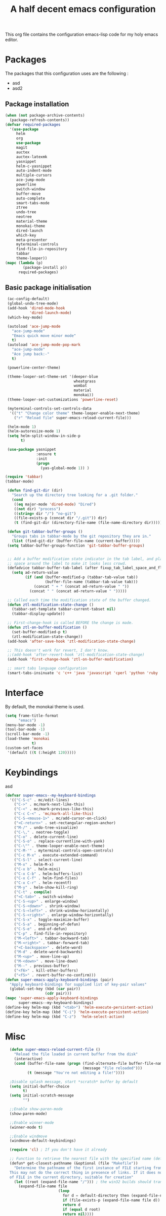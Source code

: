 #+TITLE: A half decent emacs configuration 
#+OPTIONS: toc:nil

This org file contains the configuration emacs-lisp code for my holy emacs editor.

* Packages

The packages that this configuration uses are the following :

- asd
- asd2

** Package installation


#+Begin_SRC emacs-lisp
  (when (not package-archive-contents)
    (package-refresh-contents))
  (defvar required-packages
    '(use-package
       helm
       org
       use-package
       magit
       auctex
       auctex-latexmk
       yasnippet
       helm-c-yasnippet
       auto-indent-mode
       multiple-cursors
       ace-jump-mode
       powerline
       switch-window
       buffer-move
       auto-complete
       smart-tabs-mode
       ztree
       undo-tree
       neotree
       material-theme
       monokai-theme
       dired-launch
       which-key
       meta-presenter
       myterminal-controls
       find-file-in-repository
       tabbar
       theme-looper))
  (mapc (lambda (p)
          (package-install p))
        required-packages)
#+END_SRC



** Basic package initialisation

#+BEGIN_SRC emacs-lisp
   (ac-config-default)
   (global-undo-tree-mode)
   (add-hook 'dired-mode-hook
             'dired-launch-mode)
   (which-key-mode)

   (autoload 'ace-jump-mode 
     "ace-jump-mode" 
     "Emacs quick move minor mode"
     t)
   (autoload 'ace-jump-mode-pop-mark 
     "ace-jump-mode" 
     "Ace jump back:-"
     t)

   (powerline-center-theme)

   (theme-looper-set-theme-set '(deeper-blue
                                 wheatgrass
                                 wombat
                                 material
                                 monokai))
   (theme-looper-set-customizations 'powerline-reset)

   (myterminal-controls-set-controls-data
    '(("t" "Change color theme" theme-looper-enable-next-theme)
      ("r" "Reload file" super-emacs-reload-current-file)))

   (helm-mode 1)
   (helm-autoresize-mode 1)
   (setq helm-split-window-in-side-p
         t)

   (use-package yasnippet
                :ensure t
                :init
                (progn
                  (yas-global-mode 1)) )

  (require 'tabbar)
  (tabbar-mode)

   (defun find-git-dir (dir)
     "Search up the directory tree looking for a .git folder."
     (cond
      ((eq major-mode 'dired-mode) "Dired")
      ((not dir) "process")
      ((string= dir "/") "no-git")
      ((file-exists-p (concat dir "/.git")) dir)
      (t (find-git-dir (directory-file-name (file-name-directory dir))))))

   (defun git-tabbar-buffer-groups ()
     "Groups tabs in tabbar-mode by the git repository they are in."
     (list (find-git-dir (buffer-file-name (current-buffer)))))
   (setq tabbar-buffer-groups-function 'git-tabbar-buffer-groups)


   ;; Add a buffer modification state indicator in the tab label, and place a
   ;; space around the label to make it looks less crowd.
   (defadvice tabbar-buffer-tab-label (after fixup_tab_label_space_and_flag activate)
     (setq ad-return-value
           (if (and (buffer-modified-p (tabbar-tab-value tab))
                    (buffer-file-name (tabbar-tab-value tab)))
               (concat " + " (concat ad-return-value " "))
             (concat " " (concat ad-return-value " ")))))

   ;; Called each time the modification state of the buffer changed.
   (defun ztl-modification-state-change ()
     (tabbar-set-template tabbar-current-tabset nil)
     (tabbar-display-update))

   ;; First-change-hook is called BEFORE the change is made.
   (defun ztl-on-buffer-modification ()
     (set-buffer-modified-p t)
     (ztl-modification-state-change))
   (add-hook 'after-save-hook 'ztl-modification-state-change)

   ;; This doesn't work for revert, I don't know.
   ;;(add-hook 'after-revert-hook 'ztl-modification-state-change)
   (add-hook 'first-change-hook 'ztl-on-buffer-modification)

   ;; smart tabs language configuration
   (smart-tabs-insinuate 'c 'c++ 'java 'javascript 'cperl 'python 'ruby 'nxml)

#+END_SRC


 
* Interface

By default, the monokai theme is used.

#+BEGIN_SRC emacs-lisp
(setq frame-title-format
      "emacs")
(menu-bar-mode -1)
(tool-bar-mode -1)
(scroll-bar-mode -1)
(load-theme 'monokai
            t)
(custom-set-faces
 '(default ((t (:height 120)))))
#+END_SRC



* Keybindings
 
asd

#+BEGIN_SRC emacs-lisp
  (defvar super-emacs--my-keyboard-bindings 
    '(("C-S-c" . mc/edit-lines)
      ("C->" . mc/mark-next-like-this)
      ("C-<" . mc/mark-previous-like-this)
      ("C-c C-<" . 'mc/mark-all-like-this)
      ("C-S-<mouse-1>" . mc/add-cursor-on-click)
      ("<C-return>" . set-rectangular-region-anchor)
      ("M-/" . undo-tree-visualize)
      ("C-\," . neotree-toggle)
      ("C-o" . delete-current-line)
      ("C-S-o" . replace-currentline-with-yank)
      ("C-\"" . theme-looper-enable-next-theme)
      ("C-M-'" . myterminal-controls-open-controls)
      ("C-c M-x" . execute-extended-command)
      ("C-S-l" . select-current-line)
      ("M-x" . helm-M-x)
      ("C-x b" . helm-mini)
      ("C-x C-b" . helm-buffers-list)
      ("C-x C-f" . helm-find-files)
      ("C-x C-r" . helm-recentf)
      ("M-y" . helm-show-kill-ring)
      ("C-t" . compile)
      ("<C-tab>" . switch-window)
      ("C-S-<up>" . enlarge-window)
      ("C-S-<down>" . shrink-window)
      ("C-S-<left>" . shrink-window-horizontally)
      ("C-S-<right>" . enlarge-window-horizontally)
      ("C-S-x" . toggle-maximize-buffer)
      ("C-S-a" . beginning-of-defun)
      ("C-S-e" . end-of-defun)
      ("C-p" . find-file-in-repository)
      ("M-<left>" . tabbar-backward-tab)
      ("M-<right>" . tabbar-forward-tab)
      ("<C-backspace>" . delete-word)
      ("M-d" . delete-word-backwards)
      ("M-<up>" . move-line-up)
      ("M-<down>" . move-line-down)
      ("M--" . previous-buffer)
      ("<f6>" . kill-other-buffers)
      ("<f5>" . revert-buffer-no-confirm)))
  (defun super-emacs-apply-keyboard-bindings (pair)
    "Apply keyboard-bindings for supplied list of key-pair values"
    (global-set-key (kbd (car pair))
                    (cdr pair)))
  (mapc 'super-emacs-apply-keyboard-bindings
        super-emacs--my-keyboard-bindings)
  (define-key helm-map (kbd "<tab>") 'helm-execute-persistent-action) 
  (define-key helm-map (kbd "C-i") 'helm-execute-persistent-action)
  (define-key helm-map (kbd "C-z")  'helm-select-action)
#+END_SRC



* Misc

#+BEGIN_SRC emacs-lisp
    (defun super-emacs-reload-current-file ()
      "Reload the file loaded in current buffer from the disk"
      (interactive)
      (cond (buffer-file-name (progn (find-alternate-file buffer-file-name)
                                     (message "File reloaded")))
            (t (message "You're not editing a file!"))))

    ;Disable splash message, start *scratch* buffer by default
    (setq initial-buffer-choice 
          t)
    (setq initial-scratch-message 
          "")

    ;;Enable show-paren-mode
    (show-paren-mode)

    ;;Enable winner-mode
    (winner-mode t)

    ;;Enable windmove
    (windmove-default-keybindings)

    (require 'cl) ; If you don't have it already

    ;; Function to retrieve the nearest file with the specified name (default is Makefile)
    (defun* get-closest-pathname (&optional (file "Makefile"))
      "Determine the pathname of the first instance of FILE starting from the current directory towards root.
    This may not do the correct thing in presence of links. If it does not find FILE, then it shall return the name
    of FILE in the current directory, suitable for creation"
      (let ((root (expand-file-name "/"))) ; the win32 builds should translate this correctly
        (expand-file-name file
                          (loop 
                            for d = default-directory then (expand-file-name ".." d)
                            if (file-exists-p (expand-file-name file d))
                            return d
                            if (equal d root)
                            return nil))))

    ;; Source: http://www.emacswiki.org/emacs-en/download/misc-cmds.el
    (defun revert-buffer-no-confirm ()
        "Revert buffer without confirmation."
        (interactive)
        (revert-buffer :ignore-auto :noconfirm))

    ; Enable line numbers globally
    (global-linum-mode t)

    ; Function you can call to move a line by N lines
    (defun move-line (n)
      "Move the current line up or down by N lines."
      (interactive "p")
      (setq col (current-column))
      (beginning-of-line) (setq start (point))
      (end-of-line) (forward-char) (setq end (point))
      (let ((line-text (delete-and-extract-region start end)))
        (forward-line n)
        (insert line-text)
        ;; restore point to original column in moved line
        (forward-line -1)
        (forward-char col)))

    ;; Function to move a line up
    (defun move-line-up (n)
      "Move the current line up by N lines."
      (interactive "p")
      (move-line (if (null n) -1 (- n))))

    ;; Function to move a line down
    (defun move-line-down (n)
      "Move the current line down by N lines."
      (interactive "p")
      (move-line (if (null n) 1 n)))

    ;; Function to select the current line.
    (defun select-current-line ()
      "Select the current line"
      (interactive)
      (end-of-line) ; move to end of line
      (set-mark (line-beginning-position)))

    (require 'auto-indent-mode)
    (auto-indent-global-mode)
  (add-hook 'c-mode-hook 'auto-indent-mode)
  (add-hook 'c++-mode-hook 'auto-indent-mode)
    (setq auto-indent-indent-style 'conservative)
  (setq-default c-basic-offset 4)
  (setq-default c++-basic-offset 4)
    ;; 4 space per fucking offset crap
  (add-hook 'c-mode-hook '(lambda () (setq c-basic-offset 4)
                              (setq tab-width 4)))
  (add-hook 'c++-mode-hook '(lambda () (setq c++-basic-offset 4)
                              (setq tab-width 4))) 
    ;; Auto-indent stuff
    ;; if indent-tabs-mode is t, it means it may use tab, resulting mixed space and tab
    (setq c-default-style "linux"
          c-basic-offset 4)
    (setq auto-indent-assign-indent-level 4)
    (setq tab-width 4) ; or any other preferred value

    ;;function to DELETE current line
    (defun delete-current-line ()
      "Delete (not kill) the current line."
      (interactive)
      (save-excursion
        (delete-region
         (progn (forward-visible-line 0) (point))
         (progn (forward-visible-line 1) (point)))))

    ;; Function to replace the content of a line with latest ring buffer
    (defun replace-currentline-with-yank ()
      ;;delete current line
      (interactive)
      (delete-current-line)
      (yank)
      (newline))

    ;; Function to delete a word (NOT KILL FFS)
    (defun delete-word (arg)
      "Delete characters backward until encountering the beginning of a word.
    With argument ARG, do this that many times."
      (interactive "p")
      (delete-region (point) (progn (backward-word arg) (point))))

    ;; Function to delete a word (NOT KILL FFS)
    (defun delete-word-backwards (arg)
      "Delete characters backward until encountering the beginning of a word.
    With argument ARG, do this that many times."
      (interactive "p")
      (delete-region (point) (progn (forward-word arg) (point))))

    ;; I dont want to type yes or not but always y-or-n
    (fset 'yes-or-no-p 'y-or-n-p)


    (defun kill-other-buffers ()
      "Kill all other buffers."
      (interactive)
      (mapc 'kill-buffer 
            (delq (current-buffer) 
                  (remove-if-not 'buffer-file-name (buffer-list)))))

  (defun autopair-insert-opening ()
      (interactive)
      ( when (autopair-pair-p)
          (setq autopair-action (list 'opening (autopair-find-pair) (point))))
      (autopair-fallback))

  (setq grep-command "grep -nrH --include *.c --include *.cpp -e")

  (delete-selection-mode 1)


  (defun toggle-maximize-buffer () "Maximize buffer"
         (interactive)
         (if (= 1 (length (window-list)))
                 (jump-to-register '_) 
             (progn
                 (window-configuration-to-register '_)
                 (delete-other-windows))))

#+END_SRC


* C-configuration

Configuration spécifique au mode c.

#+BEGIN_SRC emacs-lisp
  (require 'compile)
  (add-hook 'c-mode-hook (lambda () (set (make-local-variable 'compile-command) (format "make -C %s" (file-name-directory (get-closest-pathname)) ))))

  (setq tags-revert-without-query 1)

  (add-hook 'c-mode-common-hook
            (lambda() 
                (local-set-key  (kbd "C-c o") 'ff-find-other-file)))


#+END_SRC 


* LaTeX configuration

LaTeX specific configuration.

#+BEGIN_SRC emacs-lisp
  ;; Make latexmk the compile command for latex
  (add-hook 'LaTeX-mode-hook (lambda ()
                               (push
                                '("latexmk" "latexmk -pdf %s" TeX-run-TeX nil t
                                  :help "Run latexmk on file")
                                TeX-command-list)))
  ;; Make latexmk the default command when hitting C-c
  (add-hook 'TeX-mode-hook '(lambda () (setq TeX-command-default "latexmk"))) 
  ;; Make LaTeX mode ask for master file before compile.
  (setq-default TeX-master nil)
  ;; Make LaTeX-mode the default mode when opening .tex files.
  (add-to-list 'auto-mode-alist '("\\.tex$" . LaTeX-mode))

  ;; Code snippet I copied to have pdf viewer Okular integrated to emacs.
  (custom-set-variables
   ;; custom-set-variables was added by Custom.
   ;; If you edit it by hand, you could mess it up, so be careful.
   ;; Your init file should contain only one such instance.
   ;; If there is more than one, they won't work right.
   '(TeX-source-correlate-method (quote synctex))
   '(TeX-source-correlate-mode t)
   '(TeX-source-correlate-start-server t)
   '(TeX-view-program-list (quote (("Okular" "okular --unique %o#src:%n%b"))))
   '(TeX-view-program-selection (quote ((engine-omega "dvips and gv") (output-dvi "xdvi") (output-pdf "Okular") (output-html "xdg-open"))))
   )
  (custom-set-faces
   ;; custom-set-faces was added by Custom.
   ;; If you edit it by hand, you could mess it up, so be careful.
   ;; Your init file should contain only one such instance.
   ;; If there is more than one, they won't work right.
   )
#+END_SRC


* Org-mode configuration

#+BEGIN_SRC emacs-lisp
  ;; Fix for line wrapping in org-mode
  (setq org-startup-truncated nil)

  ;; Org-mode todo sequence
  (setq org-todo-keywords
        '((sequence "TODO(t)" "CONFIRMED(c@/!)" "IN-REVIEW(h@/!)" "RESOLVED(r@/!)" "CANCELED(a@/!)"  "VERIFIED(v!)")))

  ;; fontify code in code blocks
  (setq org-src-fontify-natively t)
#+END_SRC


* Post-config

Simple message print
#+BEGIN_SRC emacs-lisp
  ;;Print welcome message
  (princ (cl-concatenate 'string
                         "Startup completed in "
                         (number-to-string (cadr (time-subtract (current-time)
                                                                invokation-time)))
                         " seconds\n\n"
                         "Welcome to emacs!\n\n"
                         "Today's date: "
                         (format-time-string "%B %d %Y"))
         (get-buffer-create (current-buffer)))
#+END_SRC


